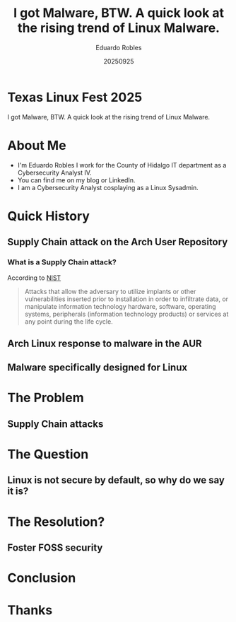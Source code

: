 #+REVEAL_ROOT: https://cdn.jsdelivr.net/npm/reveal.js
#+REVEAL_THEME: Solarized
#+REVEAL_SLIDE:
#+OPTIONS: toc:nil num:nil
#+DATE: 20250925
#+AUTHOR: Eduardo Robles
#+TITLE: I got Malware, BTW. A quick look at the rising trend of Linux Malware.

* Texas Linux Fest 2025
#+begin_center
I got Malware, BTW. A quick look at the rising trend of Linux Malware.
#+end_center

* About Me
- I'm Eduardo Robles I work for the County of Hidalgo IT department as a Cybersecurity Analyst IV.
- You can find me on my blog or LinkedIn.
- I am a Cybersecurity Analyst cosplaying as a Linux Sysadmin.
* Quick History
** Supply Chain attack on the Arch User Repository
*** What is a Supply Chain attack?
According to [[https://csrc.nist.gov/glossary/term/supply_chain_attack][NIST]]
#+begin_quote
Attacks that allow the adversary to utilize implants or other vulnerabilities inserted prior to installation in order to infiltrate data, or manipulate information technology hardware, software, operating systems, peripherals (information technology products) or services at any point during the life cycle.
#+end_quote
** Arch Linux response to malware in the AUR

** Malware specifically designed for Linux
* The Problem
** Supply Chain attacks
* The Question
** Linux is not secure by default, so why do we say it is?
* The Resolution?
** Foster FOSS security
* Conclusion

* Thanks

